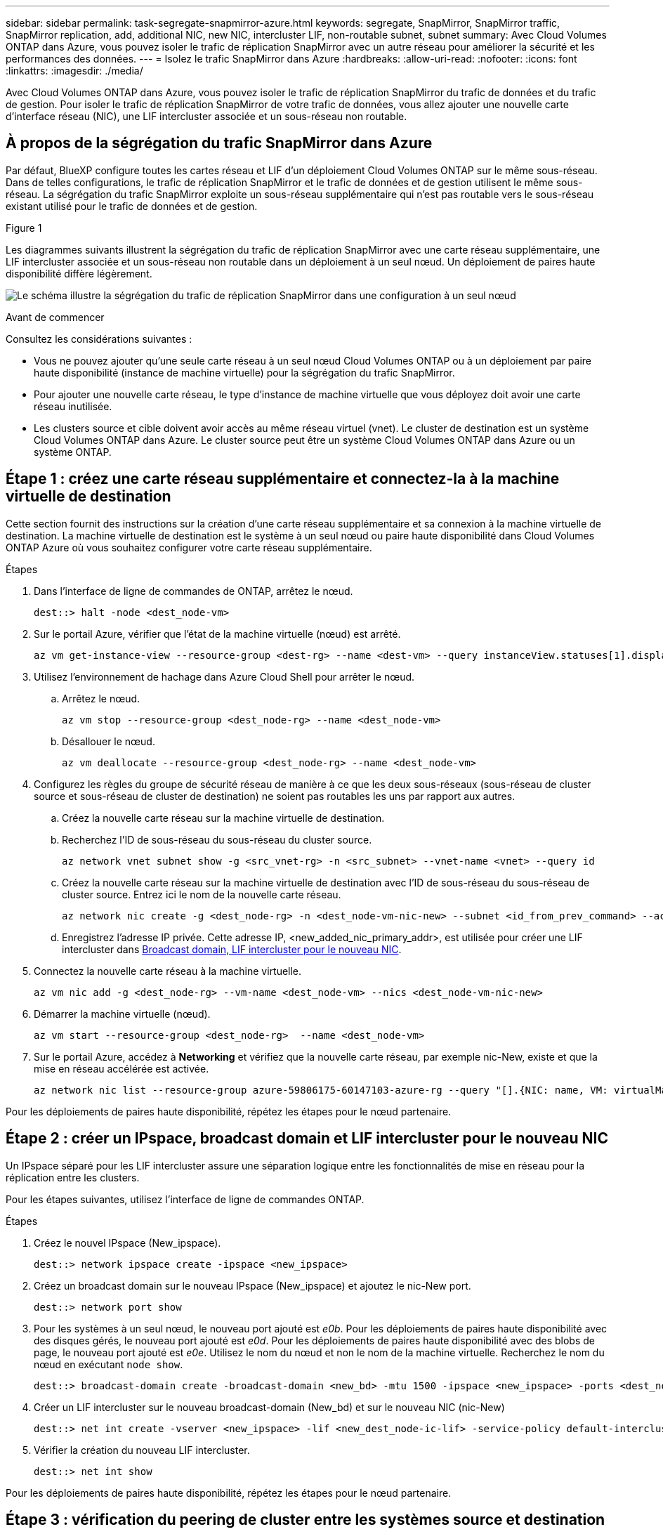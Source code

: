 ---
sidebar: sidebar 
permalink: task-segregate-snapmirror-azure.html 
keywords: segregate, SnapMirror, SnapMirror traffic, SnapMirror replication, add, additional NIC, new NIC, intercluster LIF, non-routable subnet, subnet 
summary: Avec Cloud Volumes ONTAP dans Azure, vous pouvez isoler le trafic de réplication SnapMirror avec un autre réseau pour améliorer la sécurité et les performances des données. 
---
= Isolez le trafic SnapMirror dans Azure
:hardbreaks:
:allow-uri-read: 
:nofooter: 
:icons: font
:linkattrs: 
:imagesdir: ./media/


[role="lead"]
Avec Cloud Volumes ONTAP dans Azure, vous pouvez isoler le trafic de réplication SnapMirror du trafic de données et du trafic de gestion. Pour isoler le trafic de réplication SnapMirror de votre trafic de données, vous allez ajouter une nouvelle carte d'interface réseau (NIC), une LIF intercluster associée et un sous-réseau non routable.



== À propos de la ségrégation du trafic SnapMirror dans Azure

Par défaut, BlueXP configure toutes les cartes réseau et LIF d'un déploiement Cloud Volumes ONTAP sur le même sous-réseau. Dans de telles configurations, le trafic de réplication SnapMirror et le trafic de données et de gestion utilisent le même sous-réseau. La ségrégation du trafic SnapMirror exploite un sous-réseau supplémentaire qui n'est pas routable vers le sous-réseau existant utilisé pour le trafic de données et de gestion.

.Figure 1
Les diagrammes suivants illustrent la ségrégation du trafic de réplication SnapMirror avec une carte réseau supplémentaire, une LIF intercluster associée et un sous-réseau non routable dans un déploiement à un seul nœud. Un déploiement de paires haute disponibilité diffère légèrement.

image:diagram-segregate-snapmirror-traffic.png["Le schéma illustre la ségrégation du trafic de réplication SnapMirror dans une configuration à un seul nœud"]

.Avant de commencer
Consultez les considérations suivantes :

* Vous ne pouvez ajouter qu'une seule carte réseau à un seul nœud Cloud Volumes ONTAP ou à un déploiement par paire haute disponibilité (instance de machine virtuelle) pour la ségrégation du trafic SnapMirror.
* Pour ajouter une nouvelle carte réseau, le type d'instance de machine virtuelle que vous déployez doit avoir une carte réseau inutilisée.
* Les clusters source et cible doivent avoir accès au même réseau virtuel (vnet). Le cluster de destination est un système Cloud Volumes ONTAP dans Azure. Le cluster source peut être un système Cloud Volumes ONTAP dans Azure ou un système ONTAP.




== Étape 1 : créez une carte réseau supplémentaire et connectez-la à la machine virtuelle de destination

Cette section fournit des instructions sur la création d'une carte réseau supplémentaire et sa connexion à la machine virtuelle de destination. La machine virtuelle de destination est le système à un seul nœud ou paire haute disponibilité dans Cloud Volumes ONTAP Azure où vous souhaitez configurer votre carte réseau supplémentaire.

.Étapes
. Dans l'interface de ligne de commandes de ONTAP, arrêtez le nœud.
+
[source, cli]
----
dest::> halt -node <dest_node-vm>
----
. Sur le portail Azure, vérifier que l'état de la machine virtuelle (nœud) est arrêté.
+
[source, cli]
----
az vm get-instance-view --resource-group <dest-rg> --name <dest-vm> --query instanceView.statuses[1].displayStatus
----
. Utilisez l'environnement de hachage dans Azure Cloud Shell pour arrêter le nœud.
+
.. Arrêtez le nœud.
+
[source, cli]
----
az vm stop --resource-group <dest_node-rg> --name <dest_node-vm>
----
.. Désallouer le nœud.
+
[source, cli]
----
az vm deallocate --resource-group <dest_node-rg> --name <dest_node-vm>
----


. Configurez les règles du groupe de sécurité réseau de manière à ce que les deux sous-réseaux (sous-réseau de cluster source et sous-réseau de cluster de destination) ne soient pas routables les uns par rapport aux autres.
+
.. Créez la nouvelle carte réseau sur la machine virtuelle de destination.
.. Recherchez l'ID de sous-réseau du sous-réseau du cluster source.
+
[source, cli]
----
az network vnet subnet show -g <src_vnet-rg> -n <src_subnet> --vnet-name <vnet> --query id
----
.. Créez la nouvelle carte réseau sur la machine virtuelle de destination avec l'ID de sous-réseau du sous-réseau de cluster source. Entrez ici le nom de la nouvelle carte réseau.
+
[source, cli]
----
az network nic create -g <dest_node-rg> -n <dest_node-vm-nic-new> --subnet <id_from_prev_command> --accelerated-networking true
----
.. Enregistrez l'adresse IP privée. Cette adresse IP, <new_added_nic_primary_addr>, est utilisée pour créer une LIF intercluster dans <<Step 2: Create a new IPspace,Broadcast domain, LIF intercluster pour le nouveau NIC>>.


. Connectez la nouvelle carte réseau à la machine virtuelle.
+
[source, cli]
----
az vm nic add -g <dest_node-rg> --vm-name <dest_node-vm> --nics <dest_node-vm-nic-new>
----
. Démarrer la machine virtuelle (nœud).
+
[source, cli]
----
az vm start --resource-group <dest_node-rg>  --name <dest_node-vm>
----
. Sur le portail Azure, accédez à *Networking* et vérifiez que la nouvelle carte réseau, par exemple nic-New, existe et que la mise en réseau accélérée est activée.
+
[source, cli]
----
az network nic list --resource-group azure-59806175-60147103-azure-rg --query "[].{NIC: name, VM: virtualMachine.id}"
----


Pour les déploiements de paires haute disponibilité, répétez les étapes pour le nœud partenaire.



== Étape 2 : créer un IPspace, broadcast domain et LIF intercluster pour le nouveau NIC

Un IPspace séparé pour les LIF intercluster assure une séparation logique entre les fonctionnalités de mise en réseau pour la réplication entre les clusters.

Pour les étapes suivantes, utilisez l'interface de ligne de commandes ONTAP.

.Étapes
. Créez le nouvel IPspace (New_ipspace).
+
[source, cli]
----
dest::> network ipspace create -ipspace <new_ipspace>
----
. Créez un broadcast domain sur le nouveau IPspace (New_ipspace) et ajoutez le nic-New port.
+
[source, cli]
----
dest::> network port show
----
. Pour les systèmes à un seul nœud, le nouveau port ajouté est _e0b_. Pour les déploiements de paires haute disponibilité avec des disques gérés, le nouveau port ajouté est _e0d_. Pour les déploiements de paires haute disponibilité avec des blobs de page, le nouveau port ajouté est _e0e_. Utilisez le nom du nœud et non le nom de la machine virtuelle. Recherchez le nom du nœud en exécutant `node show`.
+
[source, cli]
----
dest::> broadcast-domain create -broadcast-domain <new_bd> -mtu 1500 -ipspace <new_ipspace> -ports <dest_node-cot-vm:e0b>
----
. Créer un LIF intercluster sur le nouveau broadcast-domain (New_bd) et sur le nouveau NIC (nic-New)
+
[source, cli]
----
dest::> net int create -vserver <new_ipspace> -lif <new_dest_node-ic-lif> -service-policy default-intercluster -address <new_added_nic_primary_addr> -home-port <e0b> -home-node <node> -netmask <new_netmask_ip> -broadcast-domain <new_bd>
----
. Vérifier la création du nouveau LIF intercluster.
+
[source, cli]
----
dest::> net int show
----


Pour les déploiements de paires haute disponibilité, répétez les étapes pour le nœud partenaire.



== Étape 3 : vérification du peering de cluster entre les systèmes source et destination

Cette section fournit des instructions pour vérifier le peering entre les systèmes source et de destination.

Pour les étapes suivantes, utilisez l'interface de ligne de commandes ONTAP.

.Étapes
. Vérifier que le LIF intercluster du cluster destination peut envoyer une requête ping au LIF intercluster du cluster source. Étant donné que le cluster de destination exécute cette commande, l'adresse IP de destination est l'adresse IP du LIF intercluster sur la source.
+
[source, cli]
----
dest::> ping -lif <new_dest_node-ic-lif> -vserver <new_ipspace> -destination <10.161.189.6>
----
. Vérifier que le LIF intercluster du cluster source peut envoyer une requête ping au LIF intercluster du cluster destination La destination est l'adresse IP de la nouvelle carte réseau créée sur la destination.
+
[source, cli]
----
src::> ping -lif <src_node-ic-lif> -vserver <src_svm> -destination <10.161.189.18>
----


Pour les déploiements de paires haute disponibilité, répétez les étapes pour le nœud partenaire.



== Étape 4 : créer le peering de SVM entre le système source et le système de destination

Cette section fournit des instructions pour la création du peering de SVM entre le système source et le système de destination.

Pour les étapes suivantes, utilisez l'interface de ligne de commandes ONTAP.

.Étapes
. Créer le peering de cluster sur la destination en utilisant l'adresse IP du LIF intercluster source en tant que `-peer-addrs`. Pour les paires HA, lister l'adresse IP du LIF intercluster source pour les deux nœuds comme `-peer-addrs`.
+
[source, cli]
----
dest::> cluster peer create -peer-addrs <10.161.189.6> -ipspace <new_ipspace>
----
. Saisissez et confirmez la phrase de passe.
. Créer le peering de cluster sur la source en utilisant l'adresse IP de la LIF du cluster de destination comme `peer-addrs`. Pour les paires HA, lister l'adresse IP du LIF intercluster de destination pour les deux nœuds comme `-peer-addrs`.
+
[source, cli]
----
src::> cluster peer create -peer-addrs <10.161.189.18>
----
. Saisissez et confirmez la phrase de passe.
. Vérifier que le cluster a bien été peering.
+
[source, cli]
----
src::> cluster peer show
----
+
Le peering réussi affiche *disponible* dans le champ de disponibilité.

. Créer le peering de SVM sur la destination. Les SVM source et destination doivent être des SVM de données.
+
[source, cli]
----
dest::> vserver peer create -vserver <dest_svm> -peer-vserver <src_svm> -peer-cluster <src_cluster> -applications snapmirror``
----
. Accepter le peering de SVM.
+
[source, cli]
----
src::> vserver peer accept -vserver <src_svm> -peer-vserver <dest_svm>
----
. Vérifier que le SVM a bien peering.
+
[source, cli]
----
dest::> vserver peer show
----
+
L'état homologue s'affiche *`peered`* et les applications de peering montrent *`snapmirror`*.





== Étape 5 : création d'une relation de réplication SnapMirror entre le système source et le système de destination

Cette section fournit des instructions sur la création d'une relation de réplication SnapMirror entre le système source et le système de destination.

Pour déplacer une relation de réplication SnapMirror existante, vous devez d'abord interrompre la relation de réplication SnapMirror existante avant de créer une nouvelle relation de réplication SnapMirror.

Pour les étapes suivantes, utilisez l'interface de ligne de commandes ONTAP.

.Étapes
. Créer un volume protégé des données sur le SVM de destination
+
[source, cli]
----
dest::> vol create -volume <new_dest_vol> -vserver <dest_svm> -type DP -size <10GB> -aggregate <aggr1>
----
. Créer la relation de réplication SnapMirror sur la destination qui inclut la règle SnapMirror et la planification de la réplication.
+
[source, cli]
----
dest::> snapmirror create -source-path src_svm:src_vol  -destination-path  dest_svm:new_dest_vol -vserver dest_svm -policy MirrorAllSnapshots -schedule 5min
----
. Initialiser la relation de réplication SnapMirror sur la destination
+
[source, cli]
----
dest::> snapmirror initialize -destination-path  <dest_svm:new_dest_vol>
----
. Dans l'interface de ligne de commandes de ONTAP, valider le statut de la relation SnapMirror en exécutant la commande suivante :
+
[source, cli]
----
dest::> snapmirror show
----
+
L'état de la relation est `Snapmirrored` et la santé de la relation est `true`.

. Facultatif : dans l'interface de ligne de commandes de ONTAP, exécutez la commande suivante pour afficher l'historique des actions de la relation SnapMirror.
+
[source, cli]
----
dest::> snapmirror show-history
----


Vous pouvez également monter les volumes source et de destination, écrire un fichier sur la source et vérifier que le volume est répliqué vers la destination.
